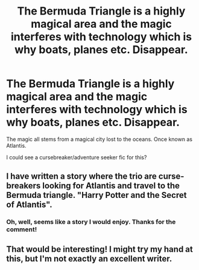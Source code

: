 #+TITLE: The Bermuda Triangle is a highly magical area and the magic interferes with technology which is why boats, planes etc. Disappear.

* The Bermuda Triangle is a highly magical area and the magic interferes with technology which is why boats, planes etc. Disappear.
:PROPERTIES:
:Author: fifty-fives
:Score: 5
:DateUnix: 1592517062.0
:DateShort: 2020-Jun-19
:FlairText: Prompt
:END:
The magic all stems from a magical city lost to the oceans. Once known as Atlantis.

I could see a cursebreaker/adventure seeker fic for this?


** I have written a story where the trio are curse-breakers looking for Atlantis and travel to the Bermuda triangle. "Harry Potter and the Secret of Atlantis".
:PROPERTIES:
:Author: Starfox5
:Score: 3
:DateUnix: 1592523376.0
:DateShort: 2020-Jun-19
:END:

*** Oh, well, seems like a story I would enjoy. Thanks for the comment!
:PROPERTIES:
:Author: fifty-fives
:Score: 2
:DateUnix: 1592548732.0
:DateShort: 2020-Jun-19
:END:


** That would be interesting! I might try my hand at this, but I'm not exactly an excellent writer.
:PROPERTIES:
:Author: cardinarium
:Score: 1
:DateUnix: 1592519676.0
:DateShort: 2020-Jun-19
:END:
